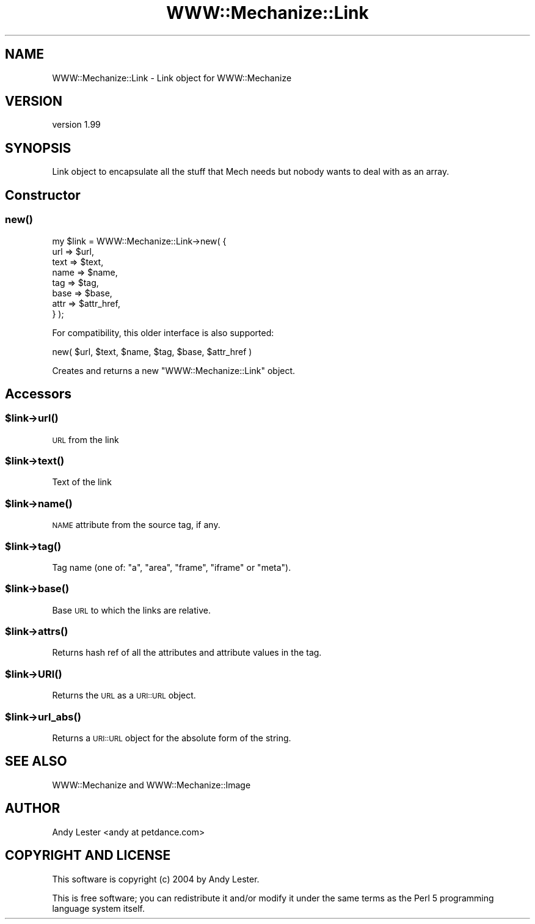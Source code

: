 .\" Automatically generated by Pod::Man 4.07 (Pod::Simple 3.32)
.\"
.\" Standard preamble:
.\" ========================================================================
.de Sp \" Vertical space (when we can't use .PP)
.if t .sp .5v
.if n .sp
..
.de Vb \" Begin verbatim text
.ft CW
.nf
.ne \\$1
..
.de Ve \" End verbatim text
.ft R
.fi
..
.\" Set up some character translations and predefined strings.  \*(-- will
.\" give an unbreakable dash, \*(PI will give pi, \*(L" will give a left
.\" double quote, and \*(R" will give a right double quote.  \*(C+ will
.\" give a nicer C++.  Capital omega is used to do unbreakable dashes and
.\" therefore won't be available.  \*(C` and \*(C' expand to `' in nroff,
.\" nothing in troff, for use with C<>.
.tr \(*W-
.ds C+ C\v'-.1v'\h'-1p'\s-2+\h'-1p'+\s0\v'.1v'\h'-1p'
.ie n \{\
.    ds -- \(*W-
.    ds PI pi
.    if (\n(.H=4u)&(1m=24u) .ds -- \(*W\h'-12u'\(*W\h'-12u'-\" diablo 10 pitch
.    if (\n(.H=4u)&(1m=20u) .ds -- \(*W\h'-12u'\(*W\h'-8u'-\"  diablo 12 pitch
.    ds L" ""
.    ds R" ""
.    ds C` ""
.    ds C' ""
'br\}
.el\{\
.    ds -- \|\(em\|
.    ds PI \(*p
.    ds L" ``
.    ds R" ''
.    ds C`
.    ds C'
'br\}
.\"
.\" Escape single quotes in literal strings from groff's Unicode transform.
.ie \n(.g .ds Aq \(aq
.el       .ds Aq '
.\"
.\" If the F register is >0, we'll generate index entries on stderr for
.\" titles (.TH), headers (.SH), subsections (.SS), items (.Ip), and index
.\" entries marked with X<> in POD.  Of course, you'll have to process the
.\" output yourself in some meaningful fashion.
.\"
.\" Avoid warning from groff about undefined register 'F'.
.de IX
..
.if !\nF .nr F 0
.if \nF>0 \{\
.    de IX
.    tm Index:\\$1\t\\n%\t"\\$2"
..
.    if !\nF==2 \{\
.        nr % 0
.        nr F 2
.    \}
.\}
.\" ========================================================================
.\"
.IX Title "WWW::Mechanize::Link 3pm"
.TH WWW::Mechanize::Link 3pm "2020-06-08" "perl v5.24.1" "User Contributed Perl Documentation"
.\" For nroff, turn off justification.  Always turn off hyphenation; it makes
.\" way too many mistakes in technical documents.
.if n .ad l
.nh
.SH "NAME"
WWW::Mechanize::Link \- Link object for WWW::Mechanize
.SH "VERSION"
.IX Header "VERSION"
version 1.99
.SH "SYNOPSIS"
.IX Header "SYNOPSIS"
Link object to encapsulate all the stuff that Mech needs but nobody
wants to deal with as an array.
.SH "Constructor"
.IX Header "Constructor"
.SS "\fInew()\fP"
.IX Subsection "new()"
.Vb 8
\&    my $link = WWW::Mechanize::Link\->new( {
\&        url  => $url,
\&        text => $text,
\&        name => $name,
\&        tag  => $tag,
\&        base => $base,
\&        attr => $attr_href,
\&    } );
.Ve
.PP
For compatibility, this older interface is also supported:
.PP
.Vb 1
\& new( $url, $text, $name, $tag, $base, $attr_href )
.Ve
.PP
Creates and returns a new \f(CW\*(C`WWW::Mechanize::Link\*(C'\fR object.
.SH "Accessors"
.IX Header "Accessors"
.ie n .SS "$link\->\fIurl()\fP"
.el .SS "\f(CW$link\fP\->\fIurl()\fP"
.IX Subsection "$link->url()"
\&\s-1URL\s0 from the link
.ie n .SS "$link\->\fItext()\fP"
.el .SS "\f(CW$link\fP\->\fItext()\fP"
.IX Subsection "$link->text()"
Text of the link
.ie n .SS "$link\->\fIname()\fP"
.el .SS "\f(CW$link\fP\->\fIname()\fP"
.IX Subsection "$link->name()"
\&\s-1NAME\s0 attribute from the source tag, if any.
.ie n .SS "$link\->\fItag()\fP"
.el .SS "\f(CW$link\fP\->\fItag()\fP"
.IX Subsection "$link->tag()"
Tag name (one of: \*(L"a\*(R", \*(L"area\*(R", \*(L"frame\*(R", \*(L"iframe\*(R" or \*(L"meta\*(R").
.ie n .SS "$link\->\fIbase()\fP"
.el .SS "\f(CW$link\fP\->\fIbase()\fP"
.IX Subsection "$link->base()"
Base \s-1URL\s0 to which the links are relative.
.ie n .SS "$link\->\fIattrs()\fP"
.el .SS "\f(CW$link\fP\->\fIattrs()\fP"
.IX Subsection "$link->attrs()"
Returns hash ref of all the attributes and attribute values in the tag.
.ie n .SS "$link\->\s-1\fIURI\s0()\fP"
.el .SS "\f(CW$link\fP\->\s-1\fIURI\s0()\fP"
.IX Subsection "$link->URI()"
Returns the \s-1URL\s0 as a \s-1URI::URL\s0 object.
.ie n .SS "$link\->\fIurl_abs()\fP"
.el .SS "\f(CW$link\fP\->\fIurl_abs()\fP"
.IX Subsection "$link->url_abs()"
Returns a \s-1URI::URL\s0 object for the absolute form of the string.
.SH "SEE ALSO"
.IX Header "SEE ALSO"
WWW::Mechanize and WWW::Mechanize::Image
.SH "AUTHOR"
.IX Header "AUTHOR"
Andy Lester <andy at petdance.com>
.SH "COPYRIGHT AND LICENSE"
.IX Header "COPYRIGHT AND LICENSE"
This software is copyright (c) 2004 by Andy Lester.
.PP
This is free software; you can redistribute it and/or modify it under
the same terms as the Perl 5 programming language system itself.

